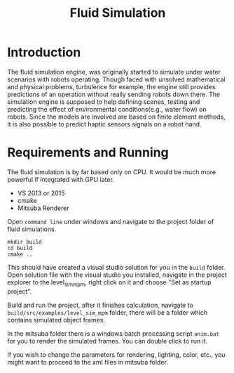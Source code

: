 #+TITLE: Fluid Simulation

* Introduction
The fluid simulation engine, was originally started to simulate under water scenarios with robots operating. Though faced with unsolved mathematical and physical problems, turbulence for example, the engine still provides predictions of an operation without really sending robots down there. The simulation engine is supposed to help defining scenes, testing and predicting the effect of environmental conditions(e.g., water flow) on robots. Since the models are involved are based on finite element methods, it is also possible to predict haptic sensors signals on a robot hand.

* Requirements and Running
The fluid simulation is by far based only on CPU. It would be much more powerful if integrated with GPU later.
- VS 2013 or 2015
- cmake
- Mitsuba Renderer

Open ~command line~ under windows and navigate to the project folder of fluid simulations. 
#+BEGIN_SRC shell
mkdir build
cd build
cmake ..
#+END_SRC

This should have created a visual studio solution for you in the ~build~ folder. Open solution file with the visual studio you installed, navigate in the project explorer to the level_sim_mpm, right click on it and choose "Set as startup project".

Build and run the project, after it finishes calculation, navigate to ~build/src/examples/level_sim_mpm~ folder, there will be a folder which contains simulated object frames. 

In the mitsuba folder there is a windows batch processing script ~anim.bat~ for you to render the simulated frames. You can double click to run it. 

If you wish to change the parameters for rendering, lighting, color, etc., you might want to proceed to the xml files in mitsuba folder. 
